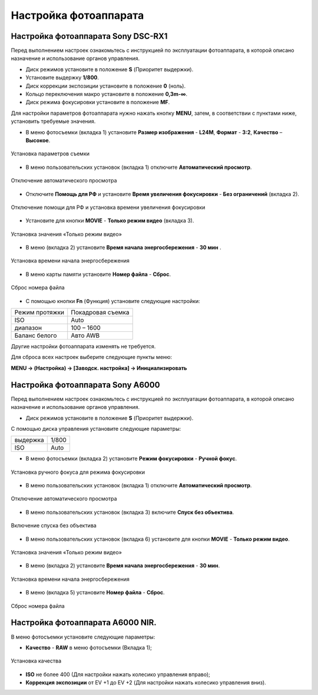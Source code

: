 Настройка фотоаппарата
=========================

Настройка фотоаппарата Sony DSC-RX1
------------------------------------------

Перед выполнением настроек ознакомьтесь с инструкцией по эксплуатации фотоаппарата, в которой описано назначение и использование органов управления.

* Диск режимов установите в положение **S** (Приоритет выдержки).
* Установите выдержку **1/800**.
* Диск коррекции экспозиции установите в положение **0** (ноль).
* Кольцо переключения макро установите в положение **0,3m-∞**.
* Диск режима фокусировки установите в положение **MF**.

Для настройки параметров фотоаппарата нужно нажать кнопку **MENU**, затем, в соответствии с пунктами ниже, установить требуемые значения.

* В меню фотосъемки (вкладка 1) установите **Размер изображения** - **L24M**, **Формат** - **3:2**, **Качество** – **Высокое**.

.. figure:: _static/_images/menu12.png
   :width: 400
   :align: center

   Установка параметров съемки

* В меню пользовательских установок (вкладка 1) отключите **Автоматический просмотр**.

.. figure:: _static/_images/menu2.png
   :width: 400
   :align: center

   Отключение автоматического просмотра

* Отключите **Помощь для РФ** и установите **Время увеличения фокусировки** - **Без ограничений** (вкладка 2).

.. figure:: _static/_images/menu13.png
   :width: 400
   :align: center

   Отключение помощи для РФ и установка времени увеличения фокусировки

* Установите для кнопки **MOVIE** - **Только режим видео** (вкладка 3).

.. figure:: _static/_images/menu11.png
   :width: 400
   :align: center

   Установка значения «Только режим видео»


* В меню (вкладка 2) установите **Время начала энергосбережения** - **30 мин** .

.. figure:: _static/_images/menu1.png
   :width: 400
   :align: center

   Установка времени начала энергосбережения


* В меню карты памяти установите **Номер файла** - **Сброс**.

.. figure:: _static/_images/menu3.png
   :width: 400
   :align: center

   Сброс номера файла


* С помощью кнопки **Fn** (Функция) установите следующие настройки:

.. csv-table:: 
   
   "Режим протяжки", "Покадровая съемка"
   "ISO", "Auto"
   "диапазон", "100 – 1600"
   "Баланс белого", "Авто AWB"

Другие настройки фотоаппарата изменять не требуется.


Для сброса всех настроек выберите следующие пункты меню:

**MENU → (Настройка) → [Заводск. настройка] → Инициализировать**



Настройка фотоаппарата Sony А6000
------------------------------------

Перед выполнением настроек ознакомьтесь с инструкцией по эксплуатации фотоаппарата, в которой описано назначение и использование органов управления.

* Диск режимов установите в положение **S** (Приоритет выдержки).

С помощью диска управления установите следующие параметры:

.. csv-table:: 
   
   "выдержка", "1/800"
   "ISO", "Auto"

* В меню фотосъемки (вкладка 2) установите **Режим фокусировки** - **Ручной фокус**.

.. figure:: _static/_images/menu4.png
   :align: center
   :width: 400

   Установка ручного фокуса для режима фокусировки

* В меню пользовательских установок (вкладка 1) отключите **Автоматический просмотр**.

.. figure:: _static/_images/menu5.png
   :align: center
   :width: 400

   Отключение автоматического просмотра

* В меню пользовательских установок (вкладка 3) включите **Cпуск без объектива**.


.. figure:: _static/_images/menu6.png
   :align: center
   :width: 400

   Включение спуска без объектива

* В меню пользовательских установок (вкладка 6) установите для кнопки **MOVIE** - **Только режим видео**.

.. figure:: _static/_images/menu7.png
   :align: center
   :width: 400

   Установка значения «Только режим видео»

* В меню (вкладка 2) установите **Время начала энергосбережения** - **30 мин**.

.. figure:: _static/_images/menu8.png
   :align: center
   :width: 400

   Установка времени начала энергосбережения

* В меню (вкладка 5) установите **Номер файла** - **Сброс**.

.. figure:: _static/_images/menu9.png
   :align: center
   :width: 400

   Сброс номера файла



Настройка фотоаппарата A6000 NIR.
-------------------------------------

В меню фотосъемки установите следующие параметры:

* **Качество** - **RAW** в меню фотосъемки (Вкладка 1);

.. figure:: _static/_images/menunir.png
   :align: center
   :width: 400

   Установка качества

* **ISO** не более 400 (Для настройки нажать колесико управления вправо);

* **Коррекция экспозиции** от EV +1 до EV +2 (Для настройки нажать колесико управления вниз).